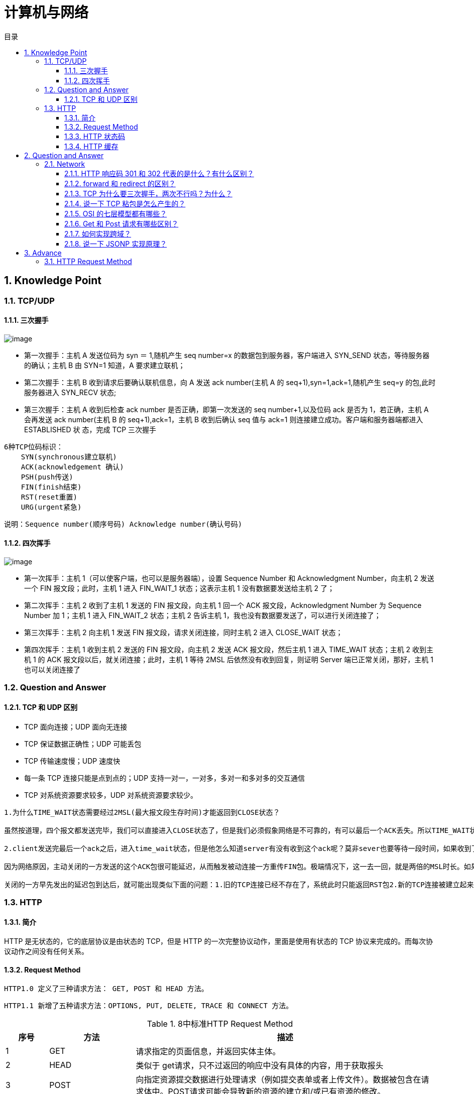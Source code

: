 = 计算机与网络
:doctype: book
:toc: left
:toc-title: 目录
:toclevels: 4
:title-separator: -
:sectnums:
:allow-uri-read: ''
:include-path:

== Knowledge Point

=== TCP/UDP

==== 三次握手

image:images/three-way-handshake.png[image]

* 第一次握手：主机 A 发送位码为 syn ＝ 1,随机产生 seq number=x 的数据包到服务器，客户端进入 SYN_SEND 状态，等待服务器的确认；主机 B 由 SYN=1 知道，A 要求建立联机；
* 第二次握手：主机 B 收到请求后要确认联机信息，向 A 发送 ack number(主机 A 的 seq+1),syn=1,ack=1,随机产生 seq=y 的包,此时服务器进入 SYN_RECV 状态;
* 第三次握手：主机 A 收到后检查 ack number 是否正确，即第一次发送的 seq number+1,以及位码 ack 是否为 1，若正确，主机 A 会再发送 ack number(主机 B 的 seq+1),ack=1，主机 B 收到后确认 seq 值与 ack=1 则连接建立成功。客户端和服务器端都进入 ESTABLISHED 状 态，完成 TCP 三次握手

[source,text]
----
6种TCP位码标识：
    SYN(synchronous建立联机)
    ACK(acknowledgement 确认)
    PSH(push传送)
    FIN(finish结束)
    RST(reset重置)
    URG(urgent紧急)
----

说明：`+Sequence number(顺序号码) Acknowledge number(确认号码)+`

==== 四次挥手

image:images/four-times-wave.png[image]

* 第一次挥手：主机 1（可以使客户端，也可以是服务器端），设置 Sequence Number 和 Acknowledgment Number，向主机 2 发送一个 FIN 报文段；此时，主机 1 进入 FIN_WAIT_1 状态；这表示主机 1 没有数据要发送给主机 2 了；
* 第二次挥手：主机 2 收到了主机 1 发送的 FIN 报文段，向主机 1 回一个 ACK 报文段，Acknowledgment Number 为 Sequence Number 加 1；主机 1 进入 FIN_WAIT_2 状态；主机 2 告诉主机 1，我也没有数据要发送了，可以进行关闭连接了；
* 第三次挥手：主机 2 向主机 1 发送 FIN 报文段，请求关闭连接，同时主机 2 进入 CLOSE_WAIT 状态；
* 第四次挥手：主机 1 收到主机 2 发送的 FIN 报文段，向主机 2 发送 ACK 报文段，然后主机 1 进入 TIME_WAIT 状态；主机 2 收到主机 1 的 ACK 报文段以后，就关闭连接；此时，主机 1 等待 2MSL 后依然没有收到回复，则证明 Server 端已正常关闭，那好，主机 1 也可以关闭连接了

=== Question and Answer

==== TCP 和 UDP 区别

* TCP 面向连接；UDP 面向无连接
* TCP 保证数据正确性；UDP 可能丢包
* TCP 传输速度慢；UDP 速度快
* 每一条 TCP 连接只能是点到点的；UDP 支持一对一，一对多，多对一和多对多的交互通信
* TCP 对系统资源要求较多，UDP 对系统资源要求较少。

[source,text]
----
1.为什么TIME_WAIT状态需要经过2MSL(最大报文段生存时间)才能返回到CLOSE状态？

虽然按道理，四个报文都发送完毕，我们可以直接进入CLOSE状态了，但是我们必须假象网络是不可靠的，有可以最后一个ACK丢失。所以TIME_WAIT状态就是用来重发可能丢失的ACK报文。

2.client发送完最后一个ack之后，进入time_wait状态，但是他怎么知道server有没有收到这个ack呢？莫非sever也要等待一段时间，如果收到了这个ack就close，如果没有收到就再发一个fin给client？这么说server最后也有一个time_wait哦？求解答！

因为网络原因，主动关闭的一方发送的这个ACK包很可能延迟，从而触发被动连接一方重传FIN包。极端情况下，这一去一回，就是两倍的MSL时长。如果主动关闭的一方跳过TIME_WAIT直接进入CLOSED，或者在TIME_WAIT停留的时长不足两倍的MSL，那么当被动

关闭的一方早先发出的延迟包到达后，就可能出现类似下面的问题：1.旧的TCP连接已经不存在了，系统此时只能返回RST包2.新的TCP连接被建立起来了，延迟包可能干扰新的连接，这就是为什么time_wait需要等待2MSL时长的原因。

----

=== HTTP

==== 简介

HTTP 是无状态的，它的底层协议是由状态的 TCP，但是 HTTP 的一次完整协议动作，里面是使用有状态的 TCP 协议来完成的。而每次协议动作之间没有任何关系。

==== Request Method

`+HTTP1.0 定义了三种请求方法： GET, POST 和 HEAD 方法。+`

`+HTTP1.1 新增了五种请求方法：OPTIONS, PUT, DELETE, TRACE 和 CONNECT 方法。+`

.8中标准HTTP Request Method
[width="100%",cols="^10%,^20%,<70%",options="header",]
|===
|序号 |方法 |描述
|1 |GET |请求指定的页面信息，并返回实体主体。
|2 |HEAD |类似于 get请求，只不过返回的响应中没有具体的内容，用于获取报头
|3 |POST|向指定资源提交数据进行处理请求（例如提交表单或者上传文件）。数据被包含在请求体中。POST请求可能会导致新的资源的建立和/或已有资源的修改。
|4 |PUT |从客户端向服务器传送的数据取代指定的文档的内容。
|5 |DELETE |请求服务器删除指定的页面。
|6 |CONNECT |HTTP/1.1 协议中预留给能够将连接改为管道方式的代理服务器。
|7 |OPTIONS |允许客户端查看服务器的性能。
|8 |TRACE |回显服务器收到的请求，主要用于测试或诊断。
|===

==== HTTP 状态码

[source,text]
----
1xx：指示信息——表示请求已经接受，继续处理
2xx：成功——表示请求已经被成功接收、理解、接受。
3xx：重定向——要完成请求必须进行更进一步的操作
4xx：客户端错误——请求有语法错误或请求无法实现
5xx：服务器端错误——服务器未能实现合法的请求。
常见状态代码、状态描述、说明：
200 OK //客户端请求成功
400 Bad Request //客户端请求有语法错误，不能被服务器所理解
401 Unauthorized //请求未经授权，这个状态代码必须和 WWW-Authenticate 报头域一起使用
403 Forbidden //服务器收到请求，但是拒绝提供服务
404 Not Found //请求资源不存在，eg：输入了错误的 URL
500 Internal Server Error //服务器发生不可预期的错误
503 Server Unavailable //服务器当前不能处理客户端的请求，一段时间后可能恢复正常
----

==== HTTP 缓存

== Question and Answer

=== Network

==== HTTP 响应码 301 和 302 代表的是什么？有什么区别？

==== forward 和 redirect 的区别？

==== TCP 为什么要三次握手，两次不行吗？为什么？

==== 说一下 TCP 粘包是怎么产生的？

==== OSI 的七层模型都有哪些？

==== Get 和 Post 请求有哪些区别？

==== 如何实现跨域？

==== 说一下 JSONP 实现原理？

== Advance

=== HTTP Request Method

.HTTP Request Method 有 15 种
[width="100%",cols="^10%,^20%,<70%",options="header",]
|===
| 序号 | 方法 | 描述
|9|PATCH|实体中包含一个表，表中说明与该 URI 所表示的原内容的区别。
|10|MOVE|请求服务器将指定的页面移至另一个网络地址。
|11|COPY|请求服务器将指定的页面拷贝至另一个网络地址。
|12|LINK|请求服务器建立链接关系。
|13|UNLINK|断开链接关系。
|14|WRAPPED|允许客户端发送经过封装的请求。
|15|Extension-mothed|在不改动协议的前提下，可增加另外的方法
|===

'''

link:https://github.com/lawyerance/spring-boot-example/tree/master/asciidoctor/document[首页]  link:web.adoc[上一页] link:database-and-cache.adoc[下一页] link:special-topic.adoc[末页]
